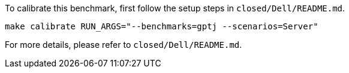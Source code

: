 To calibrate this benchmark, first follow the setup steps in `closed/Dell/README.md`.

```
make calibrate RUN_ARGS="--benchmarks=gptj --scenarios=Server"
```

For more details, please refer to `closed/Dell/README.md`.